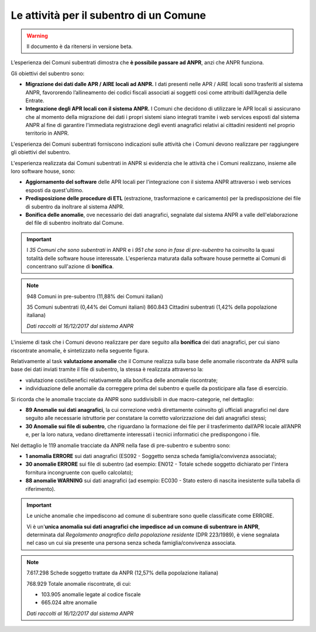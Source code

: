 Le attività per il subentro di un Comune
========================================

.. WARNING::
	Il documento è da ritenersi in versione beta.
	
L’esperienza dei Comuni subentrati dimostra che **è possibile passare ad ANPR**, anzi che ANPR funziona.

Gli obiettivi del subentro sono:

- **Migrazione dei dati dalle APR / AIRE locali ad ANPR.** I dati presenti nelle APR / AIRE locali sono trasferiti al sistema ANPR, favororendo l’allineamento dei codici fiscali associati ai soggetti così come attribuiti dall’Agenzia delle Entrate.
- **Integrazione degli APR locali con il sistema ANPR.** I Comuni che decidono di utilizzare le APR locali si assicurano che al momento della migrazione dei dati i propri sistemi siano integrati tramite i web services esposti dal sistema ANPR al fine di garantire l'immediata registrazione degli eventi anagrafici relativi ai cittadini residenti nel proprio territorio in ANPR.

L'esperienza dei Comuni subentrati forniscono indicazioni sulle attività che i Comuni devono realizzare per raggiungere gli obiettivi del subentro. 

L'esperienza realizzata dai Comuni subentrati in ANPR si evidenzia che le attività che i Comuni realizzano, insieme alle loro software house, sono:

- **Aggiornamento del software** delle APR locali per l'integrazione con il sistema ANPR attraverso i web services esposti da quest'ultimo.
- **Predisposizione delle procedure di ETL** (estrazione, trasformazione e caricamento) per la predisposizione dei file di subentro da inoltrare al sistema ANPR.
- **Bonifica delle anomalie**, ove necessario dei dati anagrafici, segnalate dal sistema ANPR a valle dell'elaborazione del file di subentro inoltrato dal Comune.
	
.. Important::
	I *35 Comuni che sono subentrati* in ANPR e i *951 che sono in fase di pre-subentro* ha coinvolto la quasi totalità delle software house interessate.
	L'esperienza maturata dalla software house permette ai Comuni di concentrano sull'azione di **bonifica**.
	
.. Note::
	948 Comuni in pre-subentro (11,88% dei Comuni italiani)
	
	35 Comuni subentrati (0,44% dei Comuni italiani)
	860.843 Cittadini subentrati (1,42% della popolazione italiana)
	  
	*Dati raccolti al 16/12/2017 dal sistema ANPR*
	 
	
L'insieme di task che i Comuni devono realizzare per dare seguito alla **bonifica** dei dati anagrafici, per cui siano riscontrate anomalie, è sintetizzato nella seguente figura.

.. image:: image/IMAGE001_presubentro.png

Relativamente al task **valutazione anomalie** che il Comune realizza sulla base delle anomalie riscontrate da ANPR sulla base dei dati inviati tramite il file di subentro, la stessa è realizzata attraverso la:

- valutazione costi/benefici relativamente alla bonifica delle anomalie riscontrate;
- individuazione delle anomalie da correggere prima del subentro e quelle da posticipare alla fase di esercizio.

Si ricorda che le anomalie tracciate da ANPR sono suddivisibili in due macro-categorie, nel dettaglio:

- **89 Anomalie sui dati anagrafici**, la cui correzione vedrà direttamente coinvolto gli ufficiali anagrafici nel dare seguito alle necessarie istruttorie per constatare la corretto valorizzazione dei dati anagrafici stessi;
- **30 Anomalie sui file di subentro**, che riguardano la formazione dei file per il trasferimento dall’APR locale all’ANPR e, per la loro natura, vedano direttamente interessati i tecnici informatici che predispongono i file.

Nel dettaglio le 119 anomalie tracciate da ANPR nella fase di pre-subentro e subentro sono:

- **1 anomalia ERRORE** sui dati anagrafici (ES092 - Soggetto senza scheda famiglia/convivenza associata);
- **30 anomalie ERRORE** sui file di subentro (ad esempio: EN012 - Totale schede soggetto dichiarato per l'intera fornitura incongruente con quello calcolato);
- **88 anomalie WARNING** sui dati anagrafici (ad esempio: EC030 - Stato estero di nascita inesistente sulla tabella di riferimento).

.. Important::
	Le uniche anomalie che impediscono ad comune di subentrare sono quelle classificate come ERRORE. 
	
	Vi è un'**unica anomalia sui dati anagrafici che impedisce ad un comune di subentrare in ANPR**, determinata dal *Regolamento anagrafico della popolazione residente* (DPR 223/1989), è viene segnalata nel caso un cui sia presente una persona senza scheda famiglia/convivenza associata.

.. Note::
	7.617.298 Schede soggetto trattate da ANPR (12,57% della popolazione italiana)
	
	768.929 Totale anomalie riscontrate, di cui:

	- 103.905 anomalie legate al codice fiscale
	- 665.024 altre anomalie
	
	*Dati raccolti al 16/12/2017 dal sistema ANPR*
 
	
	


	




